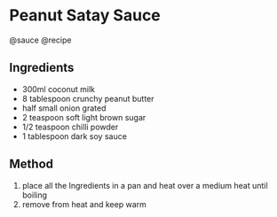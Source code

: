 * Peanut Satay Sauce
@sauce @recipe

** Ingredients

- 300ml coconut milk
- 8 tablespoon crunchy peanut butter
- half small onion grated
- 2 teaspoon soft light brown sugar
- 1/2 teaspoon chilli powder
- 1 tablespoon dark soy sauce

** Method

1. place all the Ingredients in a pan and heat over a medium heat until boiling
2. remove from heat and keep warm
